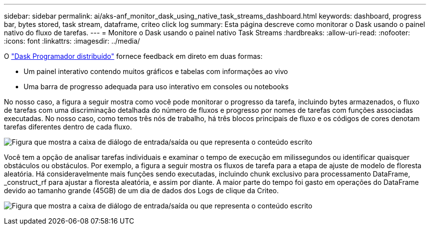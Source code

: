 ---
sidebar: sidebar 
permalink: ai/aks-anf_monitor_dask_using_native_task_streams_dashboard.html 
keywords: dashboard, progress bar, bytes stored, task stream, dataframe, criteo click log 
summary: Esta página descreve como monitorar o Dask usando o painel nativo do fluxo de tarefas. 
---
= Monitore o Dask usando o painel nativo Task Streams
:hardbreaks:
:allow-uri-read: 
:nofooter: 
:icons: font
:linkattrs: 
:imagesdir: ../media/


[role="lead"]
O https://docs.dask.org/en/latest/scheduling.html["Dask Programador distribuído"^] fornece feedback em direto em duas formas:

* Um painel interativo contendo muitos gráficos e tabelas com informações ao vivo
* Uma barra de progresso adequada para uso interativo em consoles ou notebooks


No nosso caso, a figura a seguir mostra como você pode monitorar o progresso da tarefa, incluindo bytes armazenados, o fluxo de tarefas com uma discriminação detalhada do número de fluxos e progresso por nomes de tarefas com funções associadas executadas. No nosso caso, como temos três nós de trabalho, há três blocos principais de fluxo e os códigos de cores denotam tarefas diferentes dentro de cada fluxo.

image:aks-anf_image13.png["Figura que mostra a caixa de diálogo de entrada/saída ou que representa o conteúdo escrito"]

Você tem a opção de analisar tarefas individuais e examinar o tempo de execução em milissegundos ou identificar quaisquer obstáculos ou obstáculos. Por exemplo, a figura a seguir mostra os fluxos de tarefa para a etapa de ajuste de modelo de floresta aleatória. Há consideravelmente mais funções sendo executadas, incluindo chunk exclusivo para processamento DataFrame, _construct_rf para ajustar a floresta aleatória, e assim por diante. A maior parte do tempo foi gasto em operações do DataFrame devido ao tamanho grande (45GB) de um dia de dados dos Logs de clique da Criteo.

image:aks-anf_image14.png["Figura que mostra a caixa de diálogo de entrada/saída ou que representa o conteúdo escrito"]
